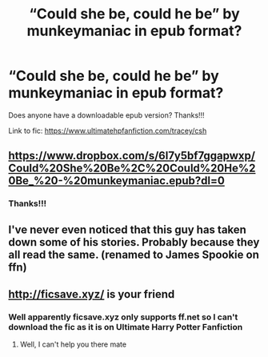 #+TITLE: “Could she be, could he be” by munkeymaniac in epub format?

* “Could she be, could he be” by munkeymaniac in epub format?
:PROPERTIES:
:Author: daphnevader
:Score: 0
:DateUnix: 1520052421.0
:DateShort: 2018-Mar-03
:END:
Does anyone have a downloadable epub version? Thanks!!!

Link to fic: [[https://www.ultimatehpfanfiction.com/tracey/csh]]


** [[https://www.dropbox.com/s/6l7y5bf7ggapwxp/Could%20She%20Be%2C%20Could%20He%20Be_%20-%20munkeymaniac.epub?dl=0]]
:PROPERTIES:
:Author: menatarms19
:Score: 2
:DateUnix: 1520097418.0
:DateShort: 2018-Mar-03
:END:

*** Thanks!!!
:PROPERTIES:
:Author: daphnevader
:Score: 1
:DateUnix: 1520113487.0
:DateShort: 2018-Mar-04
:END:


** I've never even noticed that this guy has taken down some of his stories. Probably because they all read the same. (renamed to James Spookie on ffn)
:PROPERTIES:
:Author: Lord_Anarchy
:Score: 2
:DateUnix: 1520097575.0
:DateShort: 2018-Mar-03
:END:


** [[http://ficsave.xyz/]] is your friend
:PROPERTIES:
:Author: ScottPress
:Score: 1
:DateUnix: 1520069044.0
:DateShort: 2018-Mar-03
:END:

*** Well apparently ficsave.xyz only supports ff.net so I can't download the fic as it is on Ultimate Harry Potter Fanfiction
:PROPERTIES:
:Author: daphnevader
:Score: 1
:DateUnix: 1520069157.0
:DateShort: 2018-Mar-03
:END:

**** Well, I can't help you there mate
:PROPERTIES:
:Author: ScottPress
:Score: 1
:DateUnix: 1520069283.0
:DateShort: 2018-Mar-03
:END:
